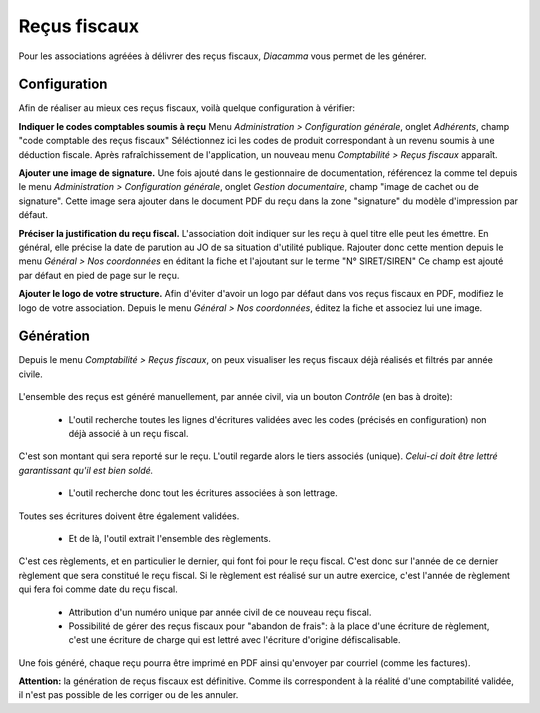 Reçus fiscaux
=============

Pour les associations agréées à délivrer des reçus fiscaux, *Diacamma* vous permet de les générer.

Configuration
-------------

Afin de réaliser au mieux ces reçus fiscaux, voilà quelque configuration à vérifier:

**Indiquer le codes comptables soumis à reçu**
Menu *Administration > Configuration générale*, onglet *Adhérents*, champ "code comptable des reçus fiscaux"
Séléctionnez ici les codes de produit correspondant à un revenu soumis à une déduction fiscale.
Après rafraîchissement de l'application, un nouveau menu *Comptabilité > Reçus fiscaux* apparaît.

**Ajouter une image de signature.**
Une fois ajouté dans le gestionnaire de documentation, référencez la comme tel depuis le menu *Administration > Configuration générale*, onglet *Gestion documentaire*, champ "image de cachet ou de signature".
Cette image sera ajouter dans le document PDF du reçu dans la zone "signature" du modèle d'impression par défaut.
 
**Préciser la justification du reçu fiscal.**
L'association doit indiquer sur les reçu à quel titre elle peut les émettre.
En général, elle précise la date de parution au JO de sa situation d'utilité publique.
Rajouter donc cette mention depuis le menu *Général > Nos coordonnées* en éditant la fiche et l'ajoutant sur le terme "N° SIRET/SIREN"
Ce champ est ajouté par défaut en pied de page sur le reçu.

**Ajouter le logo de votre structure.**
Afin d'éviter d'avoir un logo par défaut dans vos reçus fiscaux en PDF, modifiez le logo de votre association.
Depuis le menu *Général > Nos coordonnées*, éditez la fiche et associez lui une image.


Génération
----------

Depuis le menu *Comptabilité > Reçus fiscaux*, on peux visualiser les reçus fiscaux déjà réalisés et filtrés par année civile.

	.. image:: taxreceipts.png

L'ensemble des reçus est généré manuellement, par année civil, via un bouton *Contrôle* (en bas à droite):

 - L'outil recherche toutes les lignes d'écritures validées avec les codes (précisés en configuration) non déjà associé à un reçu fiscal.
C'est son montant qui sera reporté sur le reçu.
L'outil regarde alors le tiers associés (unique).
*Celui-ci doit être lettré garantissant qu'il est bien soldé.*

 - L'outil recherche donc tout les écritures associées à son lettrage.
Toutes ses écritures doivent être également validées.

 - Et de là, l'outil extrait l'ensemble des règlements.
C'est ces règlements, et en particulier le dernier, qui font foi pour le reçu fiscal.
C'est donc sur l'année de ce dernier règlement que sera constitué le reçu fiscal.
Si le règlement est réalisé sur un autre exercice, c'est l'année de règlement qui fera foi comme date du reçu fiscal.

 - Attribution d'un numéro unique par année civil de ce nouveau reçu fiscal.

 - Possibilité de gérer des reçus fiscaux pour "abandon de frais": à la place d'une écriture de règlement, c'est une écriture de charge qui est lettré avec l'écriture d'origine défiscalisable.

Une fois généré, chaque reçu pourra être imprimé en PDF ainsi qu'envoyer par courriel (comme les factures).

**Attention:** la génération de reçus fiscaux est définitive. Comme ils correspondent à la réalité d'une comptabilité validée, il n'est pas possible de les corriger ou de les annuler.

